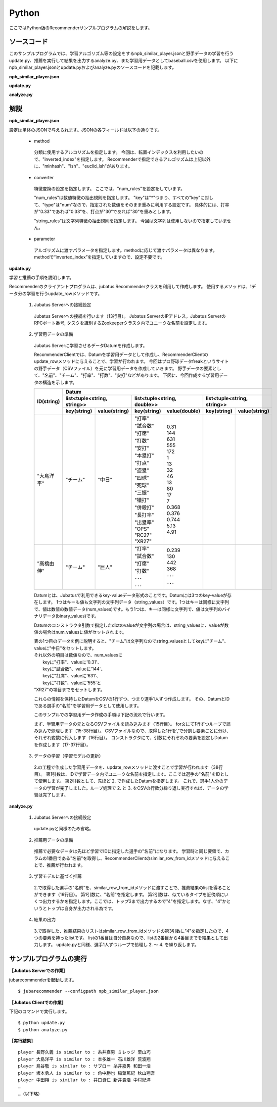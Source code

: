 Python
==================

ここではPython版のRecommenderサンプルプログラムの解説をします。

-----------------------------------
ソースコード
-----------------------------------

このサンプルプログラムでは、学習アルゴリズム等の設定をするnpb_similar_player.jsonと野手データの学習を行うupdate.py、推薦を実行して結果を出力するanalyze.py、また学習用データとしてbaseball.csvを使用します。
以下にnpb_similar_player.jsonとupdate.pyおよびanalyze.pyのソースコードを記載します。

**npb_similar_player.json**

.. code-block:: js
 :linenos:

 {
   "method": "inverted_index",
   "converter": {
     "string_filter_types": {},
     "string_filter_rules": [],
     "num_filter_types": {},
     "num_filter_rules": [],
     "string_types": {},
     "string_rules": [],
     "num_types": {},
     "num_rules": [
       {"key" : "*", "type" : "num"}
     ]
   },
   "parameter": {}
 }

**update.py**

.. code-block:: python
 :linenos:

 #!/usr/bin/env python
 # -*- coding: utf-8 -*-

 import sys, json
 from jubatus.recommender import client
 from jubatus.recommender import types
 from jubatus.common import Datum

 NAME = "recommender_baseball";

 if __name__ == '__main__':

     recommender = client.Recommender("127.0.0.1", 9199, NAME)

     for line in open('dat/baseball.csv'):
         pname, team, bave, games, pa, atbat, hit, homerun, runsbat, stolen, bob, hbp, strikeout, sacrifice, dp, slg, obp, ops, rc27, xr27 = line[:-1].split(',')
         d = Datum({
           "チーム": team,
           "打率": float(bave),
           "試合数": float(games),
           "打席": float(pa),
           "打数": float(atbat),
           "安打": float(hit),
           "本塁打": float(homerun),
           "打点": float(runsbat),
           "盗塁": float(stolen),
           "四球": float(bob),
           "死球": float(hbp),
           "三振": float(strikeout),
           "犠打": float(sacrifice),
           "併殺打": float(dp),
           "長打率": float(slg),
           "出塁率": float(obp),
           "OPS": float(ops),
           "RC27": float(rc27),
           "XR27": float(xr27)
           })
         recommender.update_row(pname, d)

**analyze.py**

.. code-block:: python
 :linenos:

 #!/usr/bin/env python
 # -*- coding: utf-8 -*-

 import sys
 from jubatus.recommender import client
 from jubatus.recommender import types

 NAME = "recommender_baseball";

 if __name__ == '__main__':

     recommender = client.Recommender("127.0.0.1", 9199, NAME)

     for line in open('dat/baseball.csv'):
       pname, team, bave, games, pa, atbat, hit, homerun, runsbat, stolen, bob, hbp, strikeout, sacrifice, dp, slg, obp, ops, rc27, xr27 = line[:-1].split(',')
       sr = recommender.similar_row_from_id(pname , 4)
       print "player ", pname,  " is similar to :", sr[1].id, sr[2].id, sr[3].id 


--------------------------------
解説
--------------------------------

**npb_similar_player.json**

設定は単体のJSONで与えられます。JSONの各フィールドは以下の通りです。

 * method

  分類に使用するアルコリズムを指定します。
  今回は、転置インデックスを利用したいので、"inverted_index"を指定します。
  Recommenderで指定できるアルゴリズムは上記以外に、"minhash"、"lsh"、"euclid_lsh"があります。

 * converter

  特徴変換の設定を指定します。
  ここでは、"num_rules"を設定をしています。

  "num_rules"は数値特徴の抽出規則を指定します。
  "key"は"*"つまり、すべての"key"に対して、"type"は"num"なので、指定された数値をそのまま重みに利用する設定です。
  具体的には、打率が"0.33"であれば"0.33"を、打点が"30"であれば"30"を重みとします。

  "string_rules"は文字列特徴の抽出規則を指定します。
  今回は文字列は使用しないので指定していません。

 * parameter

  アルゴリズムに渡すパラメータを指定します。methodに応じて渡すパラメータは異なります。
  methodで“inverted_index”を指定していますので、設定不要です。


**update.py**

学習と推薦の手順を説明します。

Recommenderのクライアントプログラムは、jubatus.Recommenderクラスを利用して作成します。
使用するメソッドは、1データ分の学習を行うupdate_rowメソッドです。

 1. Jubatus Serverへの接続設定

  Jubatus Serverへの接続を行います（13行目）。
  Jubatus ServerのIPアドレス，Jubatus ServerのRPCポート番号, タスクを識別するZookeeperクラスタ内でユニークな名前を設定します。

 2. 学習用データの準備

  Jubatus Serverに学習させるデータDatumを作成します。

  RecommenderClientでは、Datumを学習用データとして作成し、RecommenderClientのupdate_rowメソッドに与えることで、学習が行われます。
  今回はプロ野球データfreakというサイトの野手データ（CSVファイル）を元に学習用データを作成していきます。
  野手データの要素として、"名前"、"チーム"、"打率"、"打数"、"安打"などがあります。
  下図に、今回作成する学習用データの構造を示します。

  +-------------+---------------------------------------------------------------------------------------+
  |ID(string)   |Datum                                                                                  |
  |             +----------------------------+-----------------------------+----------------------------+
  |             |list<tuple<string, string>> |list<tuple<string, double>>  |list<tuple<string, string>> |
  |             +------------+---------------+---------------+-------------+------------+---------------+
  |             |key(string) |value(string)  |key(string)    |value(double)|key(string) |value(string)  |
  +=============+============+===============+===============+=============+============+===============+
  |"大島洋平"   |"チーム"    |"中日"         | | "打率"      | | 0.31      |            |               |
  |             |            |               | | "試合数"    | | 144       |            |               |
  |             |            |               | | "打席"      | | 631       |            |               |
  |             |            |               | | "打数"      | | 555       |            |               |
  |             |            |               | | "安打"      | | 172       |            |               |
  |             |            |               | | "本塁打"    | | 1         |            |               |
  |             |            |               | | "打点"      | | 13        |            |               |
  |             |            |               | | "盗塁"      | | 32        |            |               |
  |             |            |               | | "四球"      | | 46        |            |               |
  |             |            |               | | "死球"      | | 13        |            |               |
  |             |            |               | | "三振"      | | 80        |            |               |
  |             |            |               | | "犠打"      | | 17        |            |               |
  |             |            |               | | "併殺打"    | | 7         |            |               |
  |             |            |               | | "長打率"    | | 0.368     |            |               |
  |             |            |               | | "出塁率"    | | 0.376     |            |               |
  |             |            |               | | "OPS"       | | 0.744     |            |               |
  |             |            |               | | "RC27"      | | 5.13      |            |               |
  |             |            |               | | "XR27"      | | 4.91      |            |               |
  +-------------+------------+---------------+---------------+-------------+------------+---------------+
  |"高橋由伸"   |"チーム"    |"巨人"         | | "打率"      | | 0.239     |            |               |
  |             |            |               | | "試合数"    | | 130       |            |               |
  |             |            |               | | "打席"      | | 442       |            |               |
  |             |            |               | | "打数"      | | 368       |            |               |
  |             |            |               | | ･･･         | | ･･･       |            |               |
  |             |            |               | | ･･･         | | ･･･       |            |               |
  +-------------+------------+---------------+---------------+-------------+------------+---------------+

  Datumとは、Jubatusで利用できるkey-valueデータ形式のことです。Datumには3つのkey-valueが存在します。
  1つはキーも値も文字列の文字列データ（string_values）です。1つはキーは同様に文字列で、値は数値の数値データ(num_values)です。もう1つは、キーは同様に文字列で、値は文字列のバイナリデータ(binary_values)です。

  Datumのコンストラクタ引数で指定したdictのvalueが文字列の場合は、string_valuesに、valueが数値の場合はnum_valuesに値がセットされます。

  | 表の1つ目のデータを例に説明すると、"チーム"は文字列なのでstring_valuesとしてkeyに"チーム"、valueに"中日"をセットします。
  | それ以外の項目は数値なので、num_valuesに
  |  keyに"打率"、valueに'0.31'、
  |  keyに"試合数"、valueに'144'、
  |  keyに"打席"、valueに'631'、
  |  keyに"打数"、valueに'555'と
  | "XR27"の項目までをセットします。

  これらの情報を保持したDatumをCSVの1行ずつ、つまり選手1人ずつ作成します。
  その、DatumとIDである選手の"名前"を学習用データとして使用します。

  このサンプルでの学習用データ作成の手順は下記の流れで行います。

  まず、学習用データの元となるCSVファイルを読み込みます（15行目）。
  for文にて1行ずつループで読み込んで処理します（15-38行目）。
  CSVファイルなので、取得した1行を’,’で分割し要素ごとに分け、それぞれ変数に代入します（16行目）。
  コンストラクタにて、引数にそれぞれの要素を設定しDatumを作成します（17-37行目）。

 3. データの学習（学習モデルの更新）

  2\.の工程で作成した学習用データを、update_rowメソッドに渡すことで学習が行われます（38行目）。
  第1引数は、IDで学習データ内でユニークな名前を指定します。ここでは選手の"名前"をIDとして使用します。
  第2引数として、先ほど 2. で作成したDatumを指定します。
  これで、選手1人分のデータの学習が完了しました。ループ処理で 2. と 3. をCSVの行数分繰り返し実行すれば、データの学習は完了します。

**analyze.py**

 1. Jubatus Serverへの接続設定

  update.pyと同様のため省略。

 2. 推薦用データの準備

  推薦で必要なデータは先ほど学習でIDに指定した選手の"名前"になります。
  学習時と同じ要領で、カラムの1番目である"名前"を取得し、RecommenderClientのsimilar_row_from_idメソッドに与えることで、推薦が行われます。

 3. 学習モデルに基づく推薦

  2\.で取得した選手の"名前"を、similar_row_from_idメソッドに渡すことで、推薦結果のlistを得ることができます（16行目）。
  第1引数に、"名前"を指定します。
  第2引数は、似ているタイプを近傍順にいくつ出力するかを指定します。ここでは、トップ3まで出力するので"4"を指定します。なぜ、"4"かというとトップは自身が出力される為です。

 4. 結果の出力

  3\.で取得した、推薦結果のリストはsimilar_row_from_idメソッドの第3引数に"4"を指定したので、4 つの要素を持ったlistです。
  listの1番目は自分自身なので、listの2番目から4番目までを結果として出力します。
  update.pyと同様、選手1人ずつループで処理し 2. ～ 4. を繰り返します。

------------------------------------
サンプルプログラムの実行
------------------------------------

**［Jubatus Serverでの作業］**

jubarecommenderを起動します。

::

 $ jubarecommender --configpath npb_similar_player.json


**［Jubatus Clientでの作業］**

下記のコマンドで実行します。

::

 $ python update.py
 $ python analyze.py

**［実行結果］**

::

 player 長野久義 is similar to : 糸井嘉男 ミレッジ 栗山巧
 player 大島洋平 is similar to : 本多雄一 石川雄洋 荒波翔
 player 鳥谷敬 is similar to : サブロー 糸井嘉男 和田一浩
 player 坂本勇人 is similar to : 角中勝也 稲葉篤紀 秋山翔吾
 player 中田翔 is similar to : 井口資仁 新井貴浩 中村紀洋
 …
 …（以下略）


